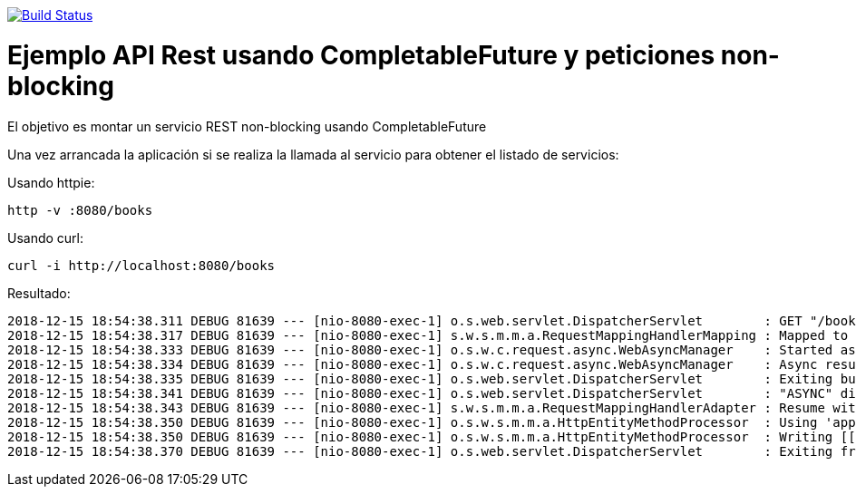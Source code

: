 image:https://travis-ci.org/joanluk/apirest-async.svg?branch=master["Build Status", link="https://travis-ci.org/joanluk/apirest-async"]


= Ejemplo API Rest usando CompletableFuture y peticiones non-blocking


El objetivo es montar un servicio REST non-blocking usando CompletableFuture



Una vez arrancada la aplicación si se realiza la llamada al servicio para obtener el listado de servicios:


Usando httpie:

   http -v :8080/books

Usando curl:

	curl -i http://localhost:8080/books


Resultado:


[source,java]
----
2018-12-15 18:54:38.311 DEBUG 81639 --- [nio-8080-exec-1] o.s.web.servlet.DispatcherServlet        : GET "/books", parameters={}
2018-12-15 18:54:38.317 DEBUG 81639 --- [nio-8080-exec-1] s.w.s.m.m.a.RequestMappingHandlerMapping : Mapped to public java.util.concurrent.CompletableFuture<org.springframework.http.ResponseEntity<java.util.List<org.emaginalabs.model.Book>>> org.emaginalabs.api.BookController.getBooks()
2018-12-15 18:54:38.333 DEBUG 81639 --- [nio-8080-exec-1] o.s.w.c.request.async.WebAsyncManager    : Started async request
2018-12-15 18:54:38.334 DEBUG 81639 --- [nio-8080-exec-1] o.s.w.c.request.async.WebAsyncManager    : Async result set, dispatch to /books
2018-12-15 18:54:38.335 DEBUG 81639 --- [nio-8080-exec-1] o.s.web.servlet.DispatcherServlet        : Exiting but response remains open for further handling
2018-12-15 18:54:38.341 DEBUG 81639 --- [nio-8080-exec-1] o.s.web.servlet.DispatcherServlet        : "ASYNC" dispatch for GET "/books", parameters={}
2018-12-15 18:54:38.343 DEBUG 81639 --- [nio-8080-exec-1] s.w.s.m.m.a.RequestMappingHandlerAdapter : Resume with async result [<200 OK OK,[org.emaginalabs.model.Book@2820de45, org.emaginalabs.model.Book@775ad852, org.emaginalab (truncated)...]
2018-12-15 18:54:38.350 DEBUG 81639 --- [nio-8080-exec-1] o.s.w.s.m.m.a.HttpEntityMethodProcessor  : Using 'application/json', given [*/*] and supported [application/json, application/*+json, application/json, application/*+json]
2018-12-15 18:54:38.350 DEBUG 81639 --- [nio-8080-exec-1] o.s.w.s.m.m.a.HttpEntityMethodProcessor  : Writing [[org.emaginalabs.model.Book@2820de45, org.emaginalabs.model.Book@775ad852, org.emaginalabs.model.Book@1fa2482a]]
2018-12-15 18:54:38.370 DEBUG 81639 --- [nio-8080-exec-1] o.s.web.servlet.DispatcherServlet        : Exiting from "ASYNC" dispatch, status 200
----
